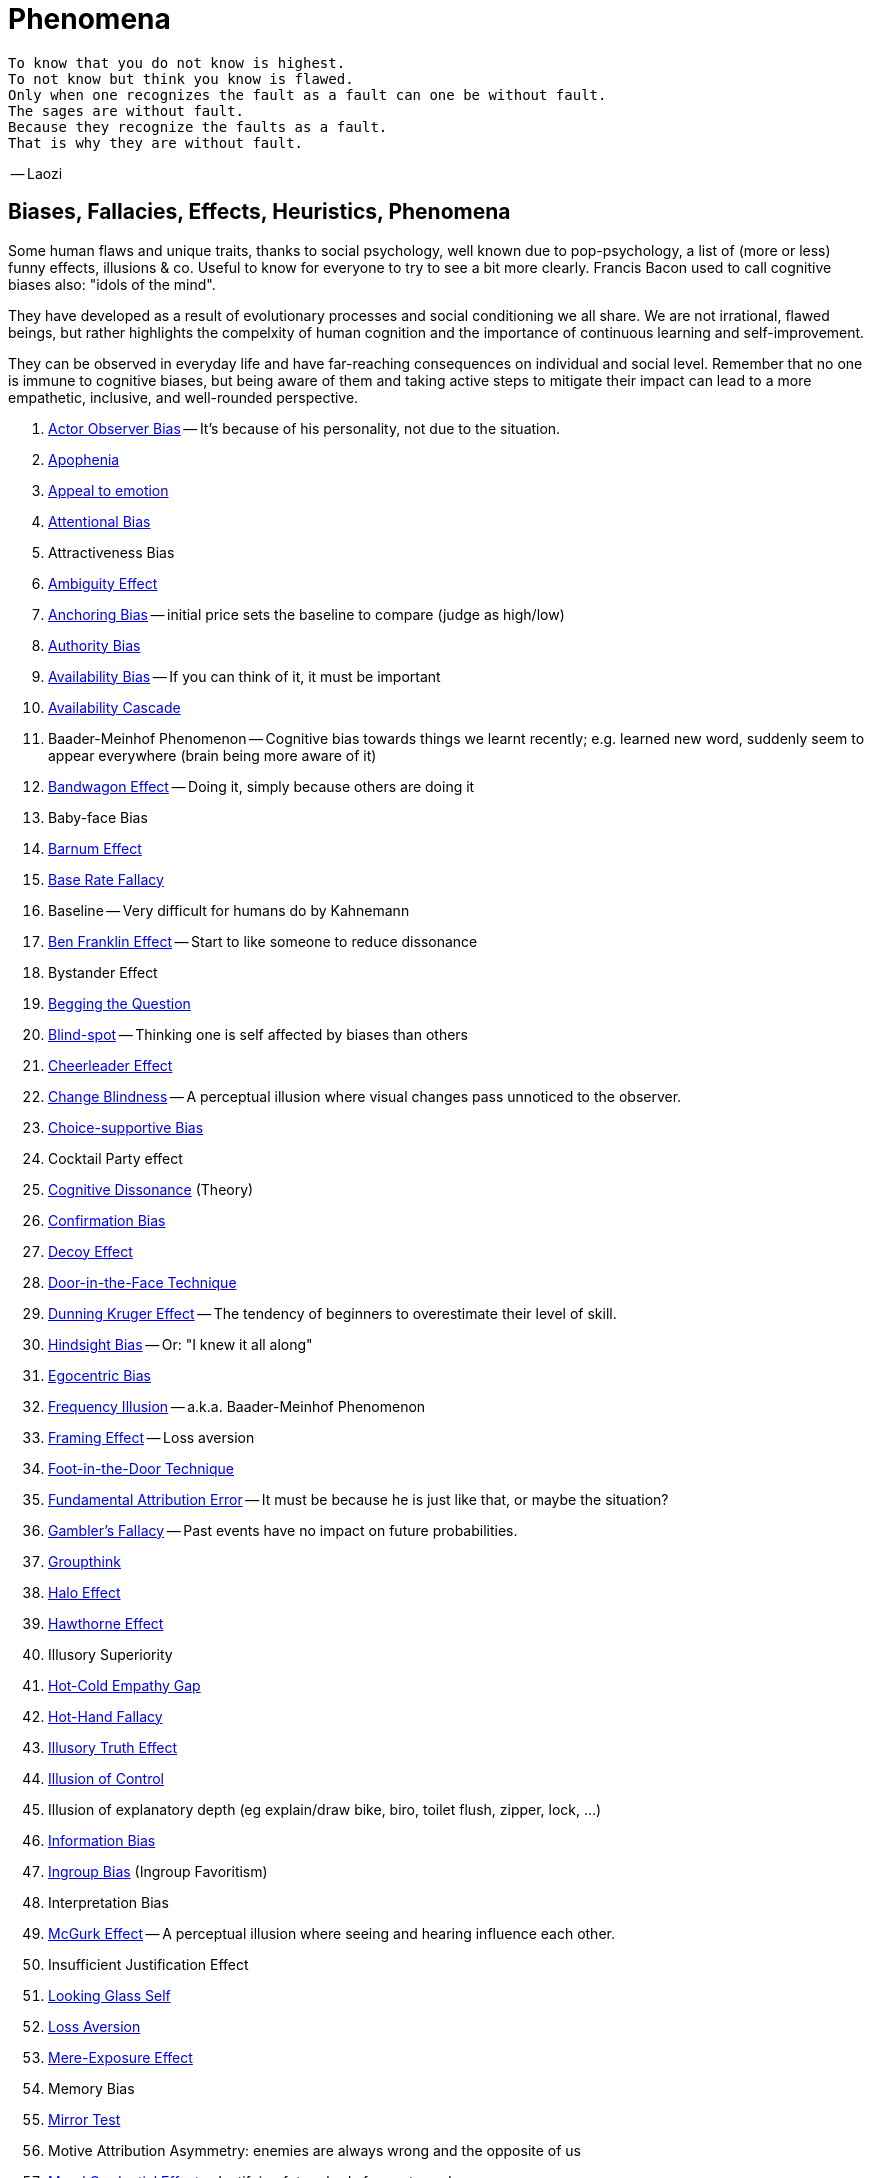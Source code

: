= Phenomena

// https://science.howstuffworks.com/life/inside-the-mind/human-brain/10-types-study-bias.htm
// https://conservapedia.com/Scientific_bias

 To know that you do not know is highest.
 To not know but think you know is flawed.
 Only when one recognizes the fault as a fault can one be without fault.
 The sages are without fault.
 Because they recognize the faults as a fault.
 That is why they are without fault.

-- Laozi

== Biases, Fallacies, Effects, Heuristics, Phenomena

Some human flaws and unique traits, thanks to social psychology, well known due to pop-psychology, a list of (more or less) funny effects, illusions & co. Useful to know for everyone to try to see a bit more clearly. Francis Bacon used to call cognitive biases also: "idols of the mind".

They have developed as a result of evolutionary processes and social conditioning we all share. We are not irrational, flawed beings, but rather highlights the compelxity of human cognition and the importance of continuous learning and self-improvement.

They can be observed in everyday life and have far-reaching consequences on individual and social level. Remember that no one is immune to cognitive biases, but being aware of them and taking active steps to mitigate their impact can lead to a more empathetic, inclusive, and well-rounded perspective.

. link:actor_observer_bias.html[Actor Observer Bias] -- It's because of his personality, not due to the situation.
. link:apophenia.html[Apophenia]
. link:appeal_to_emotion.html[Appeal to emotion]
. link:attentional_bias.html[Attentional Bias]
. Attractiveness Bias
. link:ambiguity_effect.html[Ambiguity Effect]
. link:anchoring_bias.html[Anchoring Bias] -- initial price sets the baseline to compare (judge as high/low)
. link:authority_bias.html[Authority Bias]
. link:availability_bias.html[Availability Bias] -- If you can think of it, it must be important
. link:availability_cascade.html[Availability Cascade]
. Baader-Meinhof Phenomenon -- Cognitive bias towards things we learnt recently; e.g. learned new word, suddenly seem to appear everywhere (brain being more aware of it)
. link:bandwagon.html[Bandwagon Effect] -- Doing it, simply because others are doing it
. Baby-face Bias
. link:barnum_effect.html[Barnum Effect]
. link:base_rate_fallacy.html[Base Rate Fallacy]
. Baseline -- Very difficult for humans do by Kahnemann
. link:ben_franklin.html[Ben Franklin Effect] -- Start to like someone to reduce dissonance
. Bystander Effect
. link:begging_the_question.html[Begging the Question]
. link:blind_spot.html[Blind-spot] -- Thinking one is self affected by biases than others
. link:cheerleader_effect.html[Cheerleader Effect]
. link:change_blindness.html[Change Blindness] -- A perceptual illusion where visual changes pass unnoticed to the observer.
. link:choice_supportive_bias.html[Choice-supportive Bias]
. Cocktail Party effect
. link:cognitive_dissonance.html[Cognitive Dissonance] (Theory)
. link:confirmation_bias.html[Confirmation Bias]
. link:decoy_effect.html[Decoy Effect]
. link:door_in_the_face.html[Door-in-the-Face Technique]
. link:dunning_kruger_effect.html[Dunning Kruger Effect] -- The tendency of beginners to overestimate their level of skill.
. link:hindsight_bias.html[Hindsight Bias] -- Or: "I knew it all along"
. link:egocentric_bias.html[Egocentric Bias]
. link:frequency_illusion.html[Frequency Illusion] -- a.k.a. Baader-Meinhof Phenomenon
. link:framing.html[Framing Effect] -- Loss aversion
. link:foot_in_the_door.html[Foot-in-the-Door Technique]
. link:fundamental_attribution_error.html[Fundamental Attribution Error] -- It must be because he is just like that, or maybe the situation?
. link:gamblers_fallacy.html[Gambler's Fallacy] -- Past events have no impact on future probabilities.
. link:groupthink.html[Groupthink]
. link:halo_effect.html[Halo Effect]
. link:hawthorne_effect.html[Hawthorne Effect]
. Illusory Superiority
. link:hot_cold_empathy_gap.html[Hot-Cold Empathy Gap]
. link:hot_hand_fallacy.html[Hot-Hand Fallacy]
. link:illusory_truth_effect.html[Illusory Truth Effect]
. link:illusion_of_control.html[Illusion of Control]
. Illusion of explanatory depth (eg explain/draw bike, biro, toilet flush, zipper, lock, ...)
. link:information_bias.html[Information Bias]
. link:ingroup_bias.html[Ingroup Bias] (Ingroup Favoritism)
. Interpretation Bias
. link:mcgurk_effect.html[McGurk Effect] -- A perceptual illusion where seeing and hearing influence each other.
. Insufficient Justification Effect
. link:looking_glass_self.html[Looking Glass Self]
. link:loss_aversion.html[Loss Aversion]
. link:mere_exposure_effect.html[Mere-Exposure Effect]
. Memory Bias
. link:mirrort_test.html[Mirror Test]
. Motive Attribution Asymmetry: enemies are always wrong and the opposite of us
. link:moral_credential_effect.html[Moral Credential Effect] - Justifying future bads for past goods
. Moralistic Fallacy
. Naturalistic Fallacy
. link:next_in_line_effect.html[Next-in-line Effect]
. link:no_true_scotsman.html[No true Scotsman]
. link:omission_bias.html[Omission Bias]
. link:ostrich_bias.html[Ostrich Bias]
. link:outcome_bias.html[Outcome Bias]
. link:outgroup_homogeneity.html[Out-group Homogeneity Bias]
. link:overconfidence_effect.html[Overconfidence Effect]
. link:own_race_bias.html[Own-race bias]
. link:peak_end_rule.html[Peak-end rule]
. Person Bias; See Fundamental Attribution Error
. link:picture_superiority_effect.html[Picture Superiority Effect] -- Concepts easier learned by graphics then text only.
. Planning fallacy (by Roger Buehler)
. link:predictable_world_bias.html[Predictable World Bias]
. link:priming.html[Priming]
. link:projection_bias.html[Projection Bias]
. link:proportional_bias.html[Proportional Bias] -- Assuming big events have big causes (conspiracy theories)
. link:pygmalion_effect.html[Pygmalion Effect]
. link:recency_bias.html[Recency Bias]
. link:reciprocity.html[Reciprocity]
. link:representativeness_heuristic.html[Representativeness Heuristic]
. Scientific Bias
. link:selective_perception_bias.html[Selective Perception Bias]
. Selective Interpretation (heuristics; availability h., representative h., ...)
. link:selection_bias.html[Selection Bias]
. Self-Fulfilling prophecies (related to Pygmalion Effect)
. link:self_serving_bias.html[Self-Serving Bias] -- Claiming more responsibility for successes than for failures
. link:serial_position_effect.html[Serial-Position Effect]
. similarity-attraction principle: sympathy is based on similarity; same stays with same; we like which reminds us of ourselves (same looks, thinking; even from same town)
. link:spotlight_effect.html[Spotlight Effect]
. Sunk Cost Fallacy
. link:survivorship_bias.html[Survivorship Bias]
. link:strange_situation.html[Strange Situation] Experiment -- What's your attachment style when you were a child?
. link:transparency_illusion.html[Transparency Illusion] (or: Illusion of transparency)
. link:unit_bias.html[Unit Bias]

== Experiments, Studies, Cases and Tests

=== The Classics

* Asch's Conformity
* link:bobo_doll.html[Bobo doll experiment]
* link:clever_hans.html[Clever Hans] - The horse which could answer math problems
* Harlow's Rhesus Monkey: Wire VS cloth mother and primate
* link:little_albert.html[Little Albert] - Torturing a baby so it dislikes teddies
* link:milgrams_experiment.html[Milgram's Obedience Experiment] - When authorities force us to deliver electrical shocks
* Pavlov's dog
* Robber's Cave
* Skinner's cat box
* link:stanford_prison_experiment.html[Stanford Prison Experiment]: in-/outgroup bias, power of social norms
* Thorndike's puzzle box

=== Cases

Some people's medical cases (accidents and other abnormalities in medical history) have lead to a leap in the understanding of the mind. These "unintentional experiments" would have been otherwise impossible to do, due to ethical restrictions. On the one hand fascinating from the standpoint of science, on the other hand tragic stories from an empathetical standpoint.

* link:HM.html[H.M.] -- The man who was unable to form new memory. Memento anyone?
* link:phineas_gage.html[Phineas Gage] -- Blast an iron stick through the brain, survive, and become a legend.
* link:kitty_genovese.html[Kitty Genovese] -- Getting murdered and no one cares
* Metro station on fire -- No one felt responsible

=== Miscellaneous

* blue/brown eye experiment
* Nodding/shaking head, influencing judgement.
* Judging something while stick in mouth (forcing a smile).
* ... decision watch spinning, action potential measured before conscious
* ... split brain, see/touch different objects, rationalizing (freud?!)
* ... observe car accident, touch vs crash, ask later, different memories (cognitive psychology)
* ... person sits in a room, smoke appears, no one acts, he doesn't act
* ... social conformity; stand up when sound; like monkeys banana up tree, once rain, now aggressive; see: https://www.youtube.com/watch?v=o8BkzvP19v4
* ... marshmellow kids experiment; delayed gratification
* London Cab driver hippocampus
* ... dot on forehand, look in mirror, to be able to identify oneself
* ... object permanence with babies, baby looking longer when object should not have been able to turn that far because of obstacle (understanding of physical laws, object standing on the edge and should fall)
* ... mind of others: doll play with children; does he know what i know or not? (ability to lie)
* London train lights; red/orange-/orange-orange/green; serial VS parallel processing
* cocktail party phenomena
* marketing: we go for the middle
* marketing: too much choice
* Bouba/kiki Effect
* prisoner dilemma: to be good or to be evil? same with money, divorce, military "aufruesten", etc. https://www.youtube.com/watch?v=t9Lo2fgxWHw

== Resources

* https://yourbias.is/
* https://effectiviology.com/
* https://en.wikipedia.org/wiki/List_of_cognitive_biases
* https://www.scribbr.com/research-bias/

German books:

* link:https://www.amazon.de/-/nl/dp/3868828524/[Ich denke, also irre ich: Wie unser Gehirn uns jeden Tag täuscht]
* link:https://www.amazon.de/-/nl/dp/3492059015/[Die Kunst des klugen Handelns]
* link:https://www.amazon.de/-/nl/dp/3492059007[Die Kunst des klaren Denkens]

Second order resources:

* https://builtin.com/diversity-inclusion/unconscious-bias-examples
* https://www.verywellmind.com/cognitive-biases-distort-thinking-2794763
* https://www.youtube.com/watch?v=wEwGBIr_RIw
* https://www.youtube.com/watch?v=8SbV1jN12RY - Every Bias Explained in 8 Minutes
* https://www.youtube.com/watch?v=wEwGBIr_RIw - 12 Cognitive Biases Explained - How to Think Better and More Logically Removing Bias
